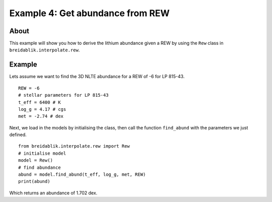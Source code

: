 Example 4: Get abundance from REW
=========================================

About
-----

This example will show you how to derive the lithium abundance given a REW by using the ``Rew`` class in ``breidablik.interpolate.rew``.

Example
-------

Lets assume we want to find the 3D NLTE abundance for a REW of -6 for LP 815-43.

::

  REW = -6
  # stellar parameters for LP 815-43
  t_eff = 6400 # K
  log_g = 4.17 # cgs
  met = -2.74 # dex

Next, we load in the models by initialising the class, then call the function ``find_abund`` with the parameters we just defined.

::

  from breidablik.interpolate.rew import Rew
  # initialise model
  model = Rew()
  # find abundance
  abund = model.find_abund(t_eff, log_g, met, REW)
  print(abund)

Which returns an abundance of 1.702 dex.
